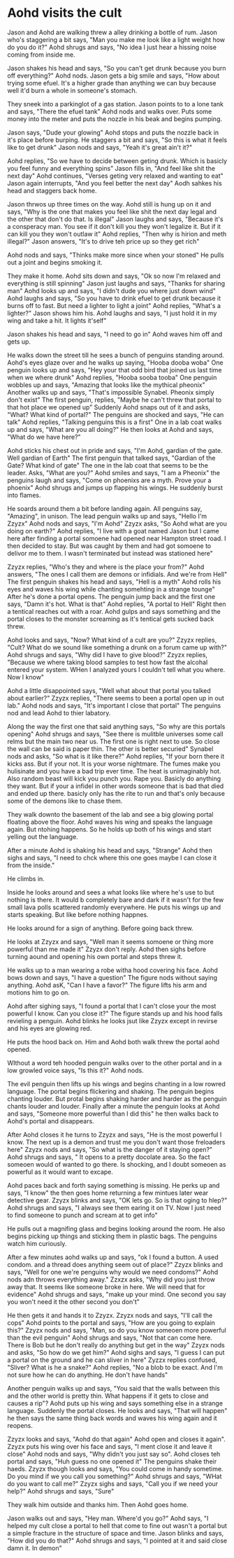 #+AUTHOR: JoshP1
#+DISCRIPTION: Aohd remembers he's in cult

* Aohd visits the cult
Jason and Aohd are walking threw a alley drinking a bottle of rum. Jason who's staggering a bit says, "Man you make me look like a light weight how do you do it?" Aohd shrugs and says, "No idea I just hear a hissing noise coming from 
inside me.

Jason shakes his head and says, "So you can't get drunk because you burn off everything?" Aohd nods. Jason gets a big smile and says, "How about trying some efuel. It's a higher grade than anything we can buy because well it'd burn a 
whole in someone's stomach.

They sneek into a parkinglot of a gas station. Jason points to to a lone tank and says, "There the efuel tank" Aohd nods and walks over. Puts some money into the meter and puts the nozzle in his beak and begins pumping. 

Jason says, "Dude your glowing" Aohd stops and puts the nozzle back in it's place before burping. He staggers a bit and says, "So this is what it feels like to get drunk" Jason nods and says, "Yeah it's great ain't it?" 

Aohd replies, "So we have to decide between geting drunk. Which is basicly you feel funny and everything spins" Jason fills in, "And feel like shit the next day" Aohd continues, "Verses geting very relaxed and wanting to eat" Jason
again interrupts, "And you feel better the next day" Aodh sahkes his head and staggers back home.

Jason thrwos up three times on the way. Aohd still is hung up on it and says, "Why is the one that makes you feel like shit the next day legal and the other that don't do that. Is illegal" Jason laughs and says, "Because it's a 
consperacy man. You see if it don't kill you they won't legalize it. But if it can kill you they won't outlaw it" Aohd replies, "Then why is hirion and meth illegal?" Jason answers, "It's to drive teh price up so they get rich"

Aohd nods and says, "Thinks make more since when your stoned" He pulls out a joint and begins smoking it.

They make it home. Aohd sits down and says, "Ok so now I'm relaxed and everything is still spinning" Jason just laughs and says, "Thanks for sharing man" Aohd looks up and says, "I didn't dude you where just down wind" Aohd laughs and
says, "So you have to drink efuel to get drunk because it burns off to fast. But need a lighter to light a joint" Aohd replies, "What's a lighter?" Jason shows him his. Aohd laughs and says, "I just hold it in my wing and take a hit. 
It lights it'self"

Jason shakes his head and says, "I need to go in" Aohd waves him off and gets up.

He walks down the street till he sees a bunch of penguins standing around. Aohd's eyes glaze over and he walks up saying, "Hooba dooba woba" One penguin looks up and says, "Hey your that odd bird that joined us last time when we where 
drunk" Aohd replies, "Hooba sooba tooba" One penguin wobbles up and says, "Amazing that looks like the mythical pheonix" Another walks up and says, "That's impossible Synabel. Pheonix simply don't exist" The first penguin, replies, 
"Maybe he can't threw that portal to that hot place we opened up" Suddenly Aohd snaps out of it and asks, "What? What kind of portal?" The penguins are shocked and says, "He can talk" Aohd replies, "Talking penguins this is a first"
One in a lab coat walks up and says, "What are you all doing?" He then looks at Aohd and says, "What do we have here?"

Aohd sticks his chest out in pride and says, "I'm Aohd, gardian of the gate. Well gardian of Earth" The first penguin that talked says, "Gardian of the Gate? What kind of gate" The one in the lab coat that seems to be the leader. 
Asks, "What are you?" Aohd smiles and says, "I am a Pheonix" the penguins laugh and says, "Come on phoenixs are a myth. Prove your a phoenix" Aohd shrugs and jumps up flapping his wings. He suddenly burst into flames. 

He soards around them a bit before landing again. All penguins say, "Amazing", in unison. The lead penguin walks up and says, "Hello I'm Zzyzx" Aohd nods and says, "I'm Aohd" Zzyzx asks, "So Aohd what are you doing on earth?" Aohd
replies, "I live with a goat named Jason but I came here after finding a portal somoene had opened near Hampton street road. I then decided to stay. But was caught by them and had got somoene to delivor me to them. I wasn't terminated
but instead was stationed here"

Zzyzx replies, "Who's they and where is the place your from?" Aohd answers, "The ones I call them are demons or infidials. And we're from Hell" The first penguin shakes his head and says, "Hell is a myth" Aohd rolls his eyes and waves his
wing while chanting somehting in a strange tounge" After he's done a portal opens. The penguin jump back and the first one says, "Damn it's hot. What is that" Aohd replies, "A portal to Hell" Right then a tentical reaches out with a 
roar. Aohd gulps and says something and the portal closes to the monster screaming as it's tentical gets sucked back threw.

Aohd looks and says, "Now? What kind of a cult are you?" Zzyzx replies, "Cult? What do we sound like something a drunk on a forum came up with?" Aohd shrugs and says, "Why did I have to give blood?" Zzyzx replies, "Because we where 
taking blood samples to test how fast the alcohal entered your system. WHen I analyzed yours I couldn't tell what you where. Now I know" 

Aohd a little disappointed says, "Well what about that portal you talked about earlier?" Zzyzx replies, "There seems to been a portal open up in out lab." Aohd nods and says, "It's important I close that portal" The penguins nod and 
lead Aohd to thier labatory.

Along the way the first one that said anything says, "So why are this portals opening" Aohd shrugs and says, "See there is mulitble universes some call relms but the main two near us. The first one is right next to use. So close the
wall can be said is paper thin. The other is better securied" Synabel nods and asks, "So what is it like there?" Aohd replies, "If your born there it kicks ass. But if your not. It is your worse nightmare. The fumes make you 
hulisinate and you have a bad trip  ever time. The heat is unimaginably hot. Also random beast will kick you punch you. Rape you. Basicly do anything they want. But if your a infidel in other words someone that is bad that died
and ended up there. basicly only has the rite to run and that's only because some of the demons like to chase them.

They walk downto the basement of the lab and see a big glowing portal floating above the floor. Aohd waves his wing and speaks the language again. But ntohing happens. So he holds up both of his wings and start yelling out the 
language. 

After a minute Aohd is shaking his head and says, "Strange" Aohd then sighs and says, "I need to chck where this one goes maybe I can close it from the inside."

He climbs in. 

Inside he looks around and sees a what looks like where he's use to but nothing is there. It would b completely bare and dark if it wasn't for the few small lava polls scattered randomly everywhere. He puts his wings up and starts speaking.
But like before nothing happnes.

He looks around for a sign of anything. Before going back threw.

He looks at Zzyzx and says, "Well man it seems somoene or thing more powerful than me made it" Zzyzx don't reply. Aohd then sighs before turning aound and opening his own portal and steps threw it.

He walks up to a man wearing a robe witha  hood covering his face. Aohd bows down and says, "I have a question" The figure nods without saying anything. Aohd asK, "Can I have a favor?" The figure lifts his arm and motions him to go on.

Aohd after sighing says, "I found a portal that I can't close your the most powerful I know. Can you close it?" The figure stands up and his hood falls revieling a penguin. Aohd blinks he looks jsut like Zzyzx except in revirse and his
eyes are glowing red.

He puts the hood back on. Him and Aohd both walk threw the portal aohd opened.

WIthout a word teh hooded penguin walks over to the other portal and in a low growled voice says, "Is this it?" Aohd nods.

The evil penguin then lifts up his wings and begins chanting in a low rowred language. The portal begins flickering and shaking. The penguin begins chanting louder. But protal begins shaking  harder and harder as the penguin chants louder
and louder. Finally after a minute the penguin looks at Aohd and says, "Someone more powerful than I did this" he then walks back to Aohd's portal and disappears. 

After Aohd closes it he turns to Zzyzx and says, "He is the most powerful I know. The next up is a demon and trust me you don't want those freloaders here" Zzyzx nods and says, "So what is the danger of it staying open?" Aohd shrugs and 
says, " It opens to a pretty docolate area. So the fact someoen would of wanted to go there. Is shocking, and I doubt someoen as powerful as it would want to excape. 

Aohd paces back and forth saying something is missing. He perks up and says, "I know" the then goes home returning a few mintues later wear detective gear. Zzyzx blinks and says, "OK lets go. So is that oging to hlep?" Aohd shrugs and 
says, "I always see them earing it on TV. Now I just need to find someone to punch and scream at to get info" 

He pulls out a magnifing glass and begins looking around the room. He also begins picking up things and sticking them in plastic bags. The penguins watch him curiously.

After a few minutes aohd walks up and says, "ok I found a button. A used condom. and a thread does anything seem out of place?" Zzyzx blinks and says, "Well for one we're penguins why would we need condoms?" Aohd nods adn throws 
everything away." Zzxzx asks, "Why did you just throw away that. It seems like someone broke in here. We will need that for evidence" Aohd shrugs and says, "make up your mind. One second you say you won't need it the other second you 
don't"

He then gets it and hands it to Zzyzx. Zzyzx nods and says, "I'll call the cops" Aohd points to the portal and says, "How are you going to explain this?" Zzyzx nods and says, "Man, so do you know someoen more powerful than the evil
penguin" Aohd shrugs and says, "Not that can come here. There is Bob but he don't really do anything but get in the way" Zzyzx nods and asks, "So how do we get him?" Aohd sighs and says, "I guess I can put a portal on the ground and
he can sliver in here" Zyzzx replies confused, "Sliver? What is he a snake?" Aohd replies, "No a blob to be exact. And I'm not sure how he can do anything. He don't have hands"

Another penguin walks up and says, "You said that the walls between this and the other world is pretty thin. What happens if it gets to close and causes a rip"?  Aohd puts up his wing and says something else in a strange language.
Suddenly the portal closes. He looks and says, "That will happen" he then says the same thing back words and waves his wing again and it reopens.

Zzyzx looks and says, "Aohd do that again" Aohd open and closes it again". Zzyzx puts his wing over his face and says, "I ment close it and leave it close" Aohd nods and says, "Why didn't you just say so". Aohd closes teh portal and
says, "Huh guess no one opened it" The penguins shake their haeds. Zzyzx though looks and says, "You could come in handy sometime. Do you mind if we you call you something?" Aohd shrugs and says, "WHat do you want to call me?" Zzyzx 
sighs and says, "Call you if we need your help?" Aohd shrugs and says, "Sure"

They walk him outside and thanks him. Then Aohd goes home. 

Jason walks out and says, "Hey man. Where'd you go?" Aohd says, "I helped my cult close a portal to hell that come to fine out wasn't a portal but a simple fracture in the structure of space and time. Jason blinks and says, "How did you
do that?" Aohd shrugs and says, "I pointed at it and said close damn it. In demon"
